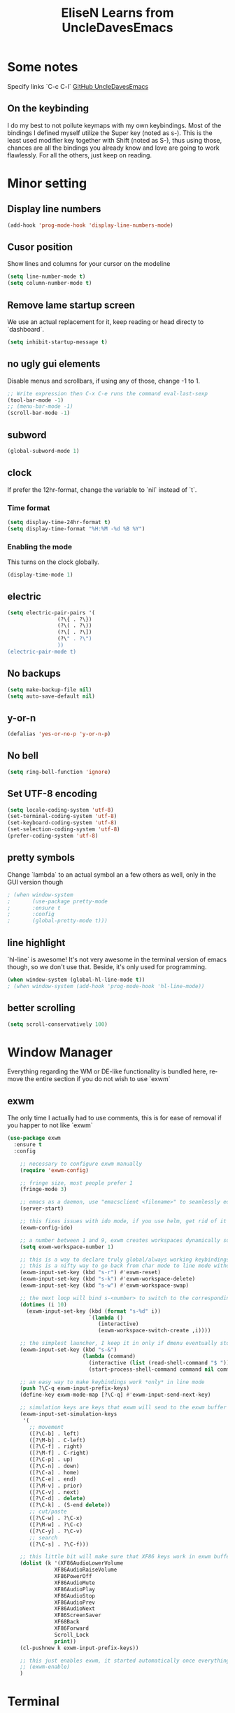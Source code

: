 #+STARTUP: overview
#+TITLE: EliseN Learns from UncleDavesEmacs
#+CREATOR: EliseN Learns from Dawid 'daedreth' Eckert
#+LANGUAGE: en
#+OPTIONS: num:nil
* Some notes
Specify links `C-c C-l`  
[[https://github.com/daedreth/UncleDavesEmacs/blob/master/config.org][GitHub UncleDavesEmacs]]

** On the keybinding
I do my best to not pollute keymaps with my own keybindings. 
Most of the bindings I defined myself utilize the Super key (noted as s-). 
This is the least used modifier key together with Shift (noted as S-), 
thus using those, chances are 
all the bindings you already know and love are going to work flawlessly.
For all the others, just keep on reading.

* Minor setting
** Display line numbers
#+BEGIN_SRC emacs-lisp
  (add-hook 'prog-mode-hook 'display-line-numbers-mode)
#+END_SRC

** Cusor position
Show lines and columns for your cursor on the modeline
#+BEGIN_SRC emacs-lisp
  (setq line-number-mode t)
  (setq column-number-mode t)
#+END_SRC

** Remove lame startup screen
We use an actual replacement for it, 
keep reading or head directy to `dashboard`.
#+BEGIN_SRC emacs-lisp
  (setq inhibit-startup-message t)
#+END_SRC

** no ugly gui elements
Disable menus and scrollbars, if using any of those, change -1 to 1.
#+BEGIN_SRC emacs-lisp
  ;; Write expression then C-x C-e runs the command eval-last-sexp
  (tool-bar-mode -1)
  ;; (menu-bar-mode -1)
  (scroll-bar-mode -1)
#+END_SRC

** subword
#+BEGIN_SRC emacs-lisp
  (global-subword-mode 1)
#+END_SRC

** clock
If prefer the 12hr-format, change the variable to `nil` instead of `t`.
*** Time format
#+BEGIN_SRC emacs-lisp
  (setq display-time-24hr-format t)
  (setq display-time-format "%H:%M -%d %B %Y")
#+END_SRC

*** Enabling the mode
This turns on the clock globally.
#+BEGIN_SRC emacs-lisp
  (display-time-mode 1)
#+END_SRC

** electric
#+BEGIN_SRC emacs-lisp
  (setq electric-pair-pairs '(
			      (?\{ . ?\})
			      (?\( . ?\))
			      (?\[ . ?\])
			      (?\" . ?\")
			      ))
  (electric-pair-mode t)
#+END_SRC

** No backups
#+BEGIN_SRC emacs-lisp
  (setq make-backup-file nil)
  (setq auto-save-default nil)
#+END_SRC

** y-or-n
#+BEGIN_SRC emacs-lisp
  (defalias 'yes-or-no-p 'y-or-n-p)
#+END_SRC

** No bell
#+BEGIN_SRC emacs-lisp
  (setq ring-bell-function 'ignore)
#+END_SRC

** Set UTF-8 encoding
#+BEGIN_SRC emacs-lisp
  (setq locale-coding-system 'utf-8)
  (set-terminal-coding-system 'utf-8)
  (set-keyboard-coding-system 'utf-8)
  (set-selection-coding-system 'utf-8)
  (prefer-coding-system 'utf-8)
#+END_SRC

** pretty symbols
Change `lambda` to an actual symbol an a few others as well, only in the GUI 
version though
#+BEGIN_SRC emacs-lisp
  ; (when window-system
  ;       (use-package pretty-mode
  ;       :ensure t
  ;       :config
  ;       (global-pretty-mode t)))
#+END_SRC

** line highlight
`hl-line` is awesome! It's not very awesome in the terminal version of emacs
though, so we don't use that. Beside, it's only used for programming.
#+BEGIN_SRC emacs-lisp
  (when window-system (global-hl-line-mode t))
  ; (when window-system (add-hook 'prog-mode-hook 'hl-line-mode))
#+END_SRC

** better scrolling
#+BEGIN_SRC emacs-lisp
  (setq scroll-conservatively 100)
#+END_SRC

* Window Manager
Everything regarding the WM or DE-like functionality is bundled here,
remove the entire section if you do not wish to use `exwm`
** exwm
The only time I actually had to use comments, this is for ease of removal if you
happer to not like `exwm`
#+BEGIN_SRC emacs-lisp
  (use-package exwm
    :ensure t
    :config

      ;; necessary to configure exwm manually
      (require 'exwm-config)

      ;; fringe size, most people prefer 1 
      (fringe-mode 3)

      ;; emacs as a daemon, use "emacsclient <filename>" to seamlessly edit files from the terminal directly in the exwm instance
      (server-start)

      ;; this fixes issues with ido mode, if you use helm, get rid of it
      (exwm-config-ido)

      ;; a number between 1 and 9, exwm creates workspaces dynamically so I like starting out with 1
      (setq exwm-workspace-number 1)

      ;; this is a way to declare truly global/always working keybindings
      ;; this is a nifty way to go back from char mode to line mode without using the mouse
      (exwm-input-set-key (kbd "s-r") #'exwm-reset)
      (exwm-input-set-key (kbd "s-k") #'exwm-workspace-delete)
      (exwm-input-set-key (kbd "s-w") #'exwm-workspace-swap)

      ;; the next loop will bind s-<number> to switch to the corresponding workspace
      (dotimes (i 10)
        (exwm-input-set-key (kbd (format "s-%d" i))
                            `(lambda ()
                               (interactive)
                               (exwm-workspace-switch-create ,i))))

      ;; the simplest launcher, I keep it in only if dmenu eventually stopped working or something
      (exwm-input-set-key (kbd "s-&")
                          (lambda (command)
                            (interactive (list (read-shell-command "$ ")))
                            (start-process-shell-command command nil command)))

      ;; an easy way to make keybindings work *only* in line mode
      (push ?\C-q exwm-input-prefix-keys)
      (define-key exwm-mode-map [?\C-q] #'exwm-input-send-next-key)

      ;; simulation keys are keys that exwm will send to the exwm buffer upon inputting a key combination
      (exwm-input-set-simulation-keys
       '(
         ;; movement
         ([?\C-b] . left)
         ([?\M-b] . C-left)
         ([?\C-f] . right)
         ([?\M-f] . C-right)
         ([?\C-p] . up)
         ([?\C-n] . down)
         ([?\C-a] . home)
         ([?\C-e] . end)
         ([?\M-v] . prior)
         ([?\C-v] . next)
         ([?\C-d] . delete)
         ([?\C-k] . (S-end delete))
         ;; cut/paste
         ([?\C-w] . ?\C-x)
         ([?\M-w] . ?\C-c)
         ([?\C-y] . ?\C-v)
         ;; search
         ([?\C-s] . ?\C-f)))

      ;; this little bit will make sure that XF86 keys work in exwm buffers as well
      (dolist (k '(XF86AudioLowerVolume
                 XF86AudioRaiseVolume
                 XF86PowerOff
                 XF86AudioMute
                 XF86AudioPlay
                 XF86AudioStop
                 XF86AudioPrev
                 XF86AudioNext
                 XF86ScreenSaver
                 XF68Back
                 XF86Forward
                 Scroll_Lock
                 print))
      (cl-pushnew k exwm-input-prefix-keys))

      ;; this just enables exwm, it started automatically once everything is ready
      ;; (exwm-enable)
      )
#+END_SRC

* Terminal
** Setting default shell to bash
#+BEGIN_SRC emacs-lisp
  (defvar my-term-shell "/bin/bash")
  (defadvice ansi-term (before force-bash)
    (interactive (list my-term-shell)))
  (ad-activate 'ansi-term)
#+END_SRC

** Easy to remember keybinding
Super + Enter opens a new terminal
#+BEGIN_SRC emacs-lisp
  (global-set-key (kbd "<s-return>") 'ansi-term)
#+END_SRC

* Try  
Try is a package that allows you to try out Emacs packages without
installing them. If you pass a URL to a plain text `.el`-file it evaluates
the content, without storing the file.
  
#+BEGIN_SRC emacs-lisp
  (use-package try
    :ensure t)
#+END_SRC
  
* which-key
  Suggestions for completing the command
#+BEGIN_SRC emacs-lisp
  (use-package which-key
    :ensure t
    :init
    (which-key-mode))
#+END_SRC

* Expand region
A simple package, takes your cursor and semantically expands the region, so 
words, sentences, maybe the contents of some parentheses.
#+BEGIN_SRC emacs-lisp
  (use-package expand-region
    :ensure t
    :bind ("C-q" . er/expand-region))
#+END_SRC

* hungry-delete
#+BEGIN_SRC emacs-lisp
  (use-package hungry-delete
    :ensure t
    :config
      (global-hungry-delete-mode))
#+END_SRC

* Kill ring
** popup-kill-ring
`M-y` browse kill-ring like browsing autocompletion items.
`C-n` and `C-p` totally work for this.
#+BEGIN_SRC emacs-lisp
  (use-package popup-kill-ring
    :ensure t
    :bind ("M-y" . popup-kill-ring))
#+END_SRC

* sudo edit
Super + e
#+BEGIN_SRC emacs-lisp
  (use-package sudo-edit
    :ensure t
    :bind
      ("s-e" . sudo-edit))
#+END_SRC

* dashboard
Quick look into latest projects and files.
Change the welcome message to whatever string you want and change the numbers to
suit your liking, I find 5 to be enough.
#+BEGIN_SRC emacs-lisp

#+END_SRC

* modeline
** spaceline
#+BEGIN_SRC emacs-lisp
  (use-package spaceline
    :ensure t
    :config
    (require 'spaceline-config)
    (setq powerline-default-separator (quote arrow))
    (spaceline-spacemacs-theme))
#+END_SRC

** diminish
#+BEGIN_SRC emacs-lisp
  (use-package diminish
    :ensure t
    :init
    (diminish 'hungry-delete-mode)
    (diminish 'beacon-mode)
    (diminish 'subword-mode)
    (diminish 'rainbow-mode)
    (diminish 'which-key-mode))
#+END_SRC

* dmenu
Together with ido-vertical it's a nice large menu with its own cache for most 
lauched applications.
`SUPER + SPACE`
Ex: if `s-SPC` not working, to launch Firefox: `M-x dmenu` then type `firefox`
#+BEGIN_SRC emacs-lisp
  (use-package dmenu
    :ensure t
    :bind("s-SPC" . 'dmenu))
#+END_SRC

* System monitor
A teeny-tiny system monitor that can be enable or disable at runtime, useful 
for checking performance with power-hungry processes in ansi-term
** symon
symon can be toggled on and off with `Super + h`.
Ex: if `s-h` not working, type `M-x symon` to launch it.
#+BEGIN_SRC emacs-lisp
  (use-package symon
    :ensure t
    :bind
    ("s-h" . symon-mode))
#+END_SRC

* beacon
** Every time you change buffers, the current position of your cursor will be briefly highlight now.
#+BEGIN_SRC emacs-lisp
  (use-package beacon
    :ensure t
    :init
    (beacon-mode 1))
#+END_SRC

* Org
** Common settings
#+BEGIN_SRC emacs-lisp
  (setq org-ellipsis " ")
  (setq org-src-fontify-natively t)
  (setq org-src-tab-acts-natively t)
  (setq org-confirm-babel-evaluate nil)
  (setq org-export-with-smart-quotes t)
  (setq org-src-window-setup 'current-window)
  ; (add-hook 'org-mode-hook 'org-indent-mode)
#+END_SRC

** Line wrapping
#+BEGIN_SRC emacs-lisp
  ; (add-hook 'org-mode-hook '(lambda () (visual-line-mode 1)))
#+END_SRC

** Keybindings
#+BEGIN_SRC emacs-lisp
  (global-set-key (kbd "C-c '") 'org-edit-src-code)
#+END_SRC

** Easy-to-add emacs-lisp template
Hitting TAB after an "<el" in an org-mode file will create a template for 
elisp insertion.
#+BEGIN_SRC emacs-lisp
#+END_SRC

** Org Bullets
#+BEGIN_SRC emacs-lisp
  ; (use-package org-bullets
  ;   :ensure t
  ;   :config
  ;     (add-hook 'org-mode-hook (lambda () (org-bullets-mode 1))))
#+END_SRC

** Pomodoro Timer
`M-x org-timer-set-timer` or inside org mode file buffer `C-c C-x ;`
Type 25
`M-x org-timer-pause-or-continue`
`M-x org-timer-stop`

#+BEGIN_SRC emacs-lisp
  (require 'org)
  (setq org-clock-sound "~/Music/ding.wav")
#+END_SRC
   
* IDO
** enable ido mode
#+BEGIN_SRC emacs-lisp
  (setq ido-enable-flex-matching nil)
  (setq ido-create-new-buffer 'always)
  (setq ido-everywhere t)
  (ido-mode 1)
#+END_SRC

** ido-vertical
#+BEGIN_SRC emacs-lisp
  (use-package ido-vertical-mode
    :ensure t
    :init
    (ido-vertical-mode 1))
  (setq ido-vertical-define-keys 'C-n-and-C-p-only)
#+END_SRC

** smex
#+BEGIN_SRC emacs-lisp
  (use-package smex
    :ensure t
    :init (smex-initialize)
    :bind
    ("M-x" . smex))
#+END_SRC

** switch buffer
#+BEGIN_SRC emacs-lisp
  (global-set-key (kbd "C-x b") 'ido-switch-buffer)
#+END_SRC

* buffers
#+BEGIN_SRC emacs-lisp
  (defalias 'list-buffers 'ibuffer)
  ;;   (defalias 'list-buffers 'ibuffer-other-window)
#+END_SRC

** kill all buffers
Keybinding Control+Meta+Super+k
#+BEGIN_SRC emacs-lisp
  (defun close-all-buffers ()
    "Kill all buffers without regard for their origin."
    (interactive)
    (mapc 'kill-buffer (buffer-list)))
  (global-set-key (kbd "C-M-s-k") 'close-all-buffers)
#+END_SRC

** always kill current buffer
#+BEGIN_SRC emacs-lisp
  (defun kill-current-buffer ()
    "Kills the current buffer."
    (interactive)
    (kill-buffer (current-buffer)))
  (global-set-key (kbd "C-x k") 'kill-current-buffer)
#+END_SRC

** enable ibuffer
#+BEGIN_SRC emacs-lisp
  (global-set-key (kbd "C-x C-b") 'ibuffer)
#+END_SRC

** expert
#+BEGIN_SRC emacs-lisp
  (setq ibuffer-expert t)
#+END_SRC

* avy
#+BEGIN_SRC emacs-lisp
  (use-package avy
    :ensure t
    :bind
      ("M-s" . avy-goto-char))
#+END_SRC

* Text manipulation
** Mark-Multiple
This extensions allows your to quickly mark the next occurence of a region and
edit them all at once.
#+BEGIN_SRC emacs-lisp
  (use-package mark-multiple
    :ensure t
    :bind ("C-c q" . 'mark-next-like-this))
#+END_SRC

** Improved kill-word
#+BEGIN_SRC emacs-lisp
  (defun daedreth/kill-inner-word ()
    "Kills the entire word your cursor is in. Equivalent to 'ciw' in vim."
    (interactive)
    (forward-char 1)
    (backward-word)
    (kill-word 1))
  (global-set-key (kbd "C-c w k") 'daedreth/kill-inner-word)
#+END_SRC

** copy-whole-line
#+BEGIN_SRC emacs-lisp
  (defun daedreth/copy-whole-line ()
    "Copies a line without regard or cursor position."
    (interactive)
    (save-excursion
      (kill-new
       (buffer-substring
	(point-at-bol)
	(point-at-eol)))))
  (global-set-key (kbd "C-c l c") 'daedreth/copy-whole-line)
#+END_SRC

* config edit/reload
** edit
#+BEGIN_SRC emacs-lisp
  (defun config-visit ()
    (interactive)
    (find-file "~/.emacs.d/config.org"))
  (global-set-key (kbd "C-c e") 'config-visit)
#+END_SRC

** reload
#+BEGIN_SRC emacs-lisp
  (defun config-reload ()
    (interactive)
    (org-babel-load-file (expand-file-name "~/.emacs.d/config.org")))
  (global-set-key (kbd "C-c r") 'config-reload)
#+END_SRC

* rainbow
Mostly useful in web development or game development.
Highlight in the appropriate color: hexadecimal code color
#+BEGIN_SRC emacs-lisp
  (use-package rainbow-mode
    :ensure t
    :init
      (add-hook 'prog-mode-hook 'rainbow-mode))
#+END_SRC

* Show parens
It highlights matching parens when the cursor is just behind one of them
#+BEGIN_SRC emacs-lisp
  (show-paren-mode 1)
#+END_SRC

* Rainbow delimiters
Colors parentheses and other delimiters depending on their depth,
useful for any language using them, especially lisp.
#+BEGIN_SRC emacs-lisp
  (use-package rainbow-delimiters
    :ensure t
    :init
      ; (add-hook 'prog-mode-hook #'rainbow-delimiters-mode)
      (rainbow-delimiters-mode 1))
#+END_SRC

* switch-window
#+BEGIN_SRC emacs-lisp
  (use-package switch-window
    :ensure t
    :config
    (setq switch-window-input-style 'minibuffer)
    (setq switch-window-increase 4)
    (setq switch-window-threshold 2)
    (setq switch-window-shortcut-style 'qwerty)
    (setq switch-window-qwerty-shortcut
	  '("a" "s" "d" "f" "j" "k" "l" "i" "o"))
    :bind
    ([remap other-window] . switch-window))
#+END_SRC

* window splitting function
#+BEGIN_SRC emacs-lisp
  (defun split-and-follow-horizontally ()
    (interactive)
    (split-window-below)
    (balance-windows)
    (other-window 1))
  (global-set-key (kbd "C-x 2") 'split-and-follow-horizontally)

  (defun split-and-follow-vertically ()
    (interactive)
    (split-window-right)
    (balance-windows)
    (other-window 1))
  (global-set-key (kbd "C-x 3") 'split-and-follow-vertically)
#+END_SRC

* swiper
#+BEGIN_SRC emacs-lisp
  (use-package swiper
    :ensure t
    :bind ("C-s" . 'swiper))
#+END_SRC

* auto completion

* yasnippet
  #+BEGIN_SRC emacs-lisp
    (use-package yasnippet
      :ensure t
      :config
      (use-package yasnippet-snippets
	:ensure t)
      (yas-reload-all))
  #+END_SRC
  (use-package yasnippet
    :ensure t
    :config
      (use-package yasnippet-snippets
        :ensure t)
      (yas-reload-al

** company mode
I set the delay for company mode to kick in to half a second, I also make sure 
that it stars doing its magic after typing in only 2 characters.
`C-n` and `C-p` to move around the items.
#+BEGIN_SRC emacs-lisp
  (use-package company
    :ensure t
    :config
    (setq company-idle-delay 0)
    (setq company-minimum-prefix-length 3))

  (with-eval-after-load 'company
    (define-key company-active-map (kbd "M-n") nil)
    (define-key company-active-map (kbd "M-p") nil)
    (define-key company-active-map (kbd "C-n") #'company-select-next)
    (define-key company-active-map (kbd "C-p") #'company-select-previous)
    (define-key company-active-map (kbd "SPC") #'company-abort))
#+END_SRC

* flycheck
#+BEGIN_SRC emacs-lisp
  (use-package flycheck
    :ensure t)
#+END_SRC

* specific language
Be it forcode or prose, completion is a must. `auto-completion` + `company`.
AC is forLua/LÖVE and Company for the rest.

Each category also has additional settings.

** c/c++
#+BEGIN_SRC emacs-lisp
  (add-hook 'c++-mode-hook 'yas-minor-mode)
  (add-hook 'c-mode-hook 'yas-minor-mode)

  (use-package flycheck-clang-analyzer
    :ensure t
    :config
    (with-eval-after-load 'flycheck
      (require 'flycheck-clang-analyzer)
       (flycheck-clang-analyzer-setup)))

  (with-eval-after-load 'company
    (add-hook 'c++-mode-hook 'company-mode)
    (add-hook 'c-mode-hook 'company-mode))

  (use-package company-c-headers
    :ensure t)

  (use-package company-irony
    :ensure t
    :config
    (setq company-backends '((company-c-headers
                              company-dabbrev-code
                              company-irony))))

  (use-package irony
    :ensure t
    :config
    (add-hook 'c++-mode-hook 'irony-mode)
    (add-hook 'c-mode-hook 'irony-mode)
    (add-hook 'irony-mode-hook 'irony-cdb-autosetup-compile-options))
#+END_SRC

** python
#+BEGIN_SRC emacs-lisp
  (add-hook 'python-mode-hook 'yas-minor-mode)
  (add-hook 'python-mode-hook 'flycheck-mode)

  (with-eval-after-load 'company
      (add-hook 'python-mode-hook 'company-mode))

  (use-package company-jedi
    :ensure t
    :config
      (require 'company)
      (add-to-list 'company-backends 'company-jedi))

  (defun python-mode-company-init ()
    (setq-local company-backends '((company-jedi
                                    company-etags
                                    company-dabbrev-code))))

  (use-package company-jedi
    :ensure t
    :config
      (require 'company)
      (add-hook 'python-mode-hook 'python-mode-company-init))
#+END_SRC

** emacs-lisp
#+BEGIN_SRC emacs-lisp
  (add-hook 'emacs-lisp-mode-hook 'eldoc-mode)
  (add-hook 'emacs-lisp-mode-hook 'yas-minor-mode)
  (add-hook 'emacs-lisp-mode-hook 'company-mode)

  (use-package slime
    :ensure t
    :config
    (setq inferior-lisp-program "/usr/bin/sbcl")
    (setq slime-contribs '(slime-fancy)))

  (use-package slime-company
    :ensure t
    :init
      (require 'company)
      (slime-setup '(slime-fancy slime-company)))
#+END_SRC

** Common lisp indentation
*** Indenting the if special form
#+BEGIN_SRC emacs-lisp
  (put 'if 'lisp-indent-function nil)
#+END_SRC

*** Indenting the when and unless special forms
#+BEGIN_SRC emacs-lisp
  (put 'when 'lisp-indent-function 1)
  (put 'unless 'lisp-indent-function 1)
#+END_SRC

*** Indenting the do and do* special forms
#+BEGIN_SRC emacs-lisp
  (put 'do 'lisp-indent-function 2)
  (put 'do* 'lisp-indent-function 2)
#+END_SRC

** bash
#+BEGIN_SRC emacs-lisp
  (add-hook 'shell-mode-hook 'yas-minor-mode)
  (add-hook 'shell-mode-hook 'flycheck-mode)
  (add-hook 'shell-mode-hook 'company-mode)

  (defun shell-mode-company-init ()
    (setq-local company-backends '((company-shell
                                    company-shell-env
                                    company-etags
                                    company-dabbrev-code))))

  (use-package company-shell
    :ensure t
    :config
      (require 'company)
      (add-hook 'shell-mode-hook 'shell-mode-company-init))
#+END_SRC

** lua/löve

* Follow along with IELM
<https://github.com/daviwil/emacs-from-scratch/blob/master/show-notes/Emacs-Lisp-02.org>

You can open up an interactive Emacs Lisp REPL in Emacs by running `M-x ielm`

I'll be using the following snippet for evaluating code in the REPL:

#+BEGIN_SRC emacs-lisp
  (defun efs/ielm-send-line-or-region ()
    (interactive)
    (unless (use-region-p)
      (forward-line 0)
      (set-mark-command nil)
      (forward-line 1))
    (backward-char 1)
    (let ((text (buffer-substring-no-properties (region-beginning)
						(region-end))))
      (with-current-buffer "*ielm*"
	(insert text)
	(ielm-send-input))
  
      (deactivate-mark)))
  
  (defun efs/show-ielm ()
    (interactive)
    (select-window (split-window-vertically -10))
    (ielm)
    (text-scale-set 1))
  
  (define-key org-mode-map (kbd "C-c C-e") 'efs/ielm-send-line-or-region)
  (define-key org-mode-map (kbd "C-c E") 'efs/show-ielm)
#+END_SRC

* Media
** EMMS with mpd
mpd: music player daemon: sits in the background, point it to a audio output, 
point it to your music directory and it does nothing unless connect to it with
a client and then actually tell it what to do.
mpc: music player client: to add songs, to play songs
*** Basic setup for mpdstate
#+BEGIN_SRC emacs-lisp
  (use-package emms
    :ensure t
    :config
      (require 'emms-setup)
      (require 'emms-player-mpd)
      (emms-all) ; don't change this to values you see on stackoverflow questions if you expect emms to work
      (setq emms-seek-seconds 5)
      (setq emms-player-list '(emms-player-mpd))
      (setq emms-info-functions '(emms-info-mpd))
      (setq emms-player-mpd-server-name "localhost")
      (setq emms-player-mpd-server-port "6601")
    :bind
      ("s-m p" . emms)
      ("s-m b" . emms-smart-browse)
      ("s-m r" . emms-player-mpd-update-all-reset-cache)
      ("<XF86AudioPrev>" . emms-previous)
      ("<XF86AudioNext>" . emms-next)
      ("<XF86AudioPlay>" . emms-pause)
      ("<XF86AudioStop>" . emms-stop))
#+END_SRC

*** MPC Setup
#+BEGIN_SRC emacs-lisp
  (setq mpc-host "localhost:6601")
#+END_SRC

*** Some more fun stuff
**** Starting the daemon from within emacs
If you have an absolutely massive music library, it might be a good idea to get rid of mpc-update and only invoke it manually when needed.
#+BEGIN_SRC emacs-lisp
  (defun mpd/start-music-daemon ()
    "Start MPD, connects to it and syncs the metadata cache."
    (interactive)
    (shell-command "mpd")
    (mpd/update-database)
    (emms-player-mpd-connect)
    (emms-cache-set-from-mpd-all)
    (message "MPD Started!"))
  (global-set-key (kbd "s-m c") 'mpd/start-music-daemon)
#+END_SRC

**** Killing the daemon from within emacs
#+BEGIN_SRC emacs-lisp
  (defun mpd/kill-music-daemon ()
    "Stops playback and kill the music daemon."
    (interactive)
    (emms-stop)
    (call-process "killall" nil nil nil "mpd")
    (message "MPD Killed!"))
  (global-set-key (kbd "s-m k") 'mpd/kill-music-daemon)
#+END_SRC

**** Updating the database easily
#+BEGIN_SRC emacs-lisp
  (defun mpd/update-database ()
    "Updates the MPD database synchronously."
    (interactive)
    (call-process "mpc" nil nil nil "update")
    (message "MPD Database Updated!"))
  (global-set-key (kbd "s-m u") 'mpd/update-database)
#+END_SRC
* Org Roam v2
<https://systemcrafters.cc/build-a-second-brain-in-emacs/getting-started-with-org-roam/>

`C-M-i` type Control+Alt+i

<https://systemcrafters.net/build-a-second-brain-in-emacs/capturing-notes-efficiently/>

Creating a topic-specific template
Creating a literature reference template
Creating a project template

#+BEGIN_SRC emacs-lisp
  (use-package org-roam
    :ensure t
    :init
    (setq org-roam-v2-ack t)
    :custom
    (org-roam-directory "~/RoamNotes")
    (org-roam-completion-everywhere t)
    (org-roam-capture-templates
     '(("d" "default" plain "%?"
	:if-new (file+head "%<%Y%m%d%H%M%S>-${slug}.org" "#+title: ${title}\n#+date: %U\n")
	:unnarrowed t)
       ("l" "programming language" plain
	"* Characteristics\n\n- Family: %?\n- Inspired by: \n\n* Reference:\n\n"
	:if-new (file+head "%<%Y%m%d%H%M%S>-${slug}.org" "#+title: ${title}\n")
	:unnarrowed t)
       ("b" "book notes" plain
	(file "~/RoamNotes/Templates/BookNoteTemplate.org")
	:if-new (file+head "%<%Y%m%d%H%M%S>-${slug}.org" "#+title: ${title}\n")
	:unnarrowed t)
       ("p" "project" plain "* Goals\n\n%?\n\n* Tasks\n\n** TODO Add initial tasks\n\n* Dates\n\n"
	:if-new (file+head "%<%Y%m%d%H%M%S>-${slug}.org" "#+title: ${title}\n#+filetags: Project")
	:unnarrowed t)))
    :bind (("C-c n l" . org-roam-buffer-toggle)
	   ("C-c n f" . org-roam-node-find)
	   ("C-c n i" . org-roam-node-insert)
	   :map org-mode-map
	   ("C-M-i" . completion-at-point))
    :config
    (org-roam-setup))
#+END_SRC

* Mastering Git with Magit

  #+BEGIN_SRC emacs-lisp
    (use-package magit
      :ensure t
      :config
      (setq magit-push-always-verify nil)
      (setq git-commit-summary-max-length 50)
      :bind
      ("C-x g" . 'magit-status))
  #+END_SRC
